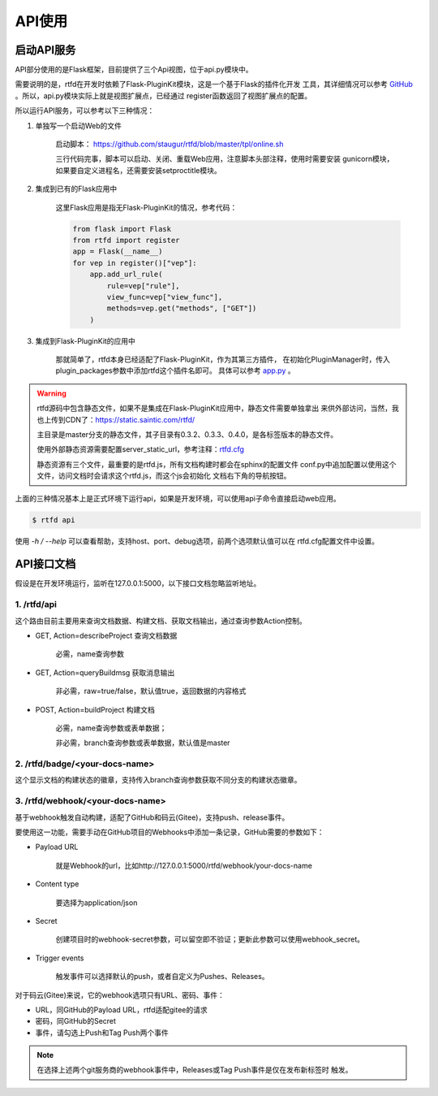 .. _rtfd-api:

=========
API使用
=========

.. _rtfd-api-run:

启动API服务
=============

API部分使用的是Flask框架，目前提供了三个Api视图，位于api.py模块中。

需要说明的是，rtfd在开发时依赖了Flask-PluginKit模块，这是一个基于Flask的插件化开发
工具，其详细情况可以参考 `GitHub`_ 。所以，api.py模块实际上就是视图扩展点，已经通过
register函数返回了视图扩展点的配置。

所以运行API服务，可以参考以下三种情况：

1. 单独写一个启动Web的文件

    启动脚本： https://github.com/staugur/rtfd/blob/master/tpl/online.sh

    三行代码完事，脚本可以启动、关闭、重载Web应用，注意脚本头部注释，使用时需要安装
    gunicorn模块，如果要自定义进程名，还需要安装setproctitle模块。

    .. versionchanged:: 0.4.0

        在这个版本中新加了独立的app.py模块，省的再去git上找模板，只需要用gunicorn、
        uwsgi之类的启动即可，模块名是： `rtfd.app:app`

2. 集成到已有的Flask应用中

    这里Flask应用是指无Flask-PluginKit的情况，参考代码：

    .. code-block:: python

        from flask import Flask
        from rtfd import register
        app = Flask(__name__)
        for vep in register()["vep"]:
            app.add_url_rule(
                rule=vep["rule"],
                view_func=vep["view_func"],
                methods=vep.get("methods", ["GET"])
            )

3. 集成到Flask-PluginKit的应用中

    那就简单了，rtfd本身已经适配了Flask-PluginKit，作为其第三方插件，
    在初始化PluginManager时，传入plugin_packages参数中添加rtfd这个插件名即可。
    具体可以参考 `app.py <https://github.com/staugur/rtfd/blob/master/rtfd/app.py>`_ 。

.. warning::

    rtfd源码中包含静态文件，如果不是集成在Flask-PluginKit应用中，静态文件需要单独拿出
    来供外部访问，当然，我也上传到CDN了：https://static.saintic.com/rtfd/

    主目录是master分支的静态文件，其子目录有0.3.2、0.3.3、0.4.0，是各标签版本的静态文件。

    使用外部静态资源需要配置server_static_url，参考注释：`rtfd.cfg`_

    静态资源有三个文件，最重要的是rtfd.js，所有文档构建时都会在sphinx的配置文件
    conf.py中追加配置以使用这个文件，访问文档时会请求这个rtfd.js，而这个js会初始化
    文档右下角的导航按钮。

上面的三种情况基本上是正式环境下运行api，如果是开发环境，可以使用api子命令直接启动web应用。

.. code-block:: bash

    $ rtfd api

使用 `-h / --help` 可以查看帮助，支持host、port、debug选项，前两个选项默认值可以在
rtfd.cfg配置文件中设置。

.. _rtfd-api-docs:

API接口文档
=============

假设是在开发环境运行，监听在127.0.0.1:5000，以下接口文档忽略监听地址。

1. /rtfd/api
-------------

这个路由目前主要用来查询文档数据、构建文档、获取文档输出，通过查询参数Action控制。

- GET, Action=describeProject 查询文档数据

    必需，name查询参数

- GET, Action=queryBuildmsg 获取消息输出

    非必需，raw=true/false，默认值true，返回数据的内容格式

    .. versionchanged:: 0.4.0

        必需，name查询参数

- POST, Action=buildProject 构建文档

    必需，name查询参数或表单数据；

    非必需，branch查询参数或表单数据，默认值是master

2. /rtfd/badge/<your-docs-name>
-------------------------------

这个显示文档的构建状态的徽章，支持传入branch查询参数获取不同分支的构建状态徽章。

3. /rtfd/webhook/<your-docs-name>
---------------------------------

基于webhook触发自动构建，适配了GitHub和码云(Gitee)，支持push、release事件。

要使用这一功能，需要手动在GitHub项目的Webhooks中添加一条记录，GitHub需要的参数如下：

- Payload URL

    就是Webhook的url，比如http://127.0.0.1:5000/rtfd/webhook/your-docs-name

- Content type

    要选择为application/json

- Secret

    创建项目时的webhook-secret参数，可以留空即不验证；更新此参数可以使用webhook_secret。

- Trigger events

    触发事件可以选择默认的push，或者自定义为Pushes、Releases。

对于码云(Gitee)来说，它的webhook选项只有URL、密码、事件：

- URL，同GitHub的Payload URL，rtfd适配gitee的请求

- 密码，同GitHub的Secret

- 事件，请勾选上Push和Tag Push两个事件

.. note::

    在选择上述两个git服务商的webhook事件中，Releases或Tag Push事件是仅在发布新标签时
    触发。

.. _GitHub: https://github.com/staugur/Flask-PluginKit
.. _rtfd.cfg: https://github.com/staugur/rtfd/blob/master/tpl/rtfd.cfg#L13
